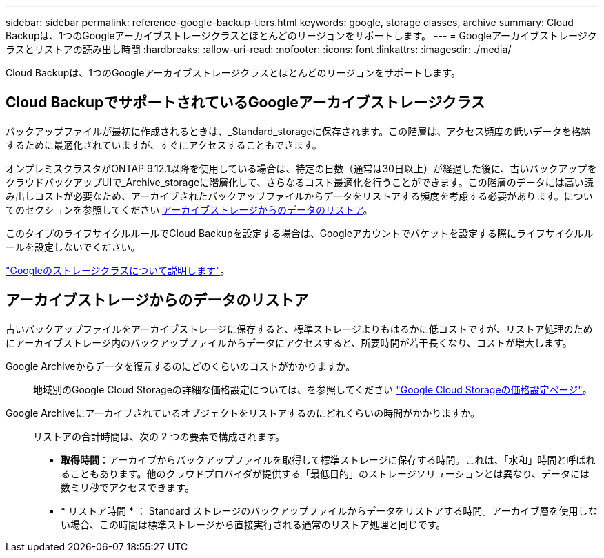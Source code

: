 ---
sidebar: sidebar 
permalink: reference-google-backup-tiers.html 
keywords: google, storage classes, archive 
summary: Cloud Backupは、1つのGoogleアーカイブストレージクラスとほとんどのリージョンをサポートします。 
---
= Googleアーカイブストレージクラスとリストアの読み出し時間
:hardbreaks:
:allow-uri-read: 
:nofooter: 
:icons: font
:linkattrs: 
:imagesdir: ./media/


[role="lead"]
Cloud Backupは、1つのGoogleアーカイブストレージクラスとほとんどのリージョンをサポートします。



== Cloud BackupでサポートされているGoogleアーカイブストレージクラス

バックアップファイルが最初に作成されるときは、_Standard_storageに保存されます。この階層は、アクセス頻度の低いデータを格納するために最適化されていますが、すぐにアクセスすることもできます。

オンプレミスクラスタがONTAP 9.12.1以降を使用している場合は、特定の日数（通常は30日以上）が経過した後に、古いバックアップをクラウドバックアップUIで_Archive_storageに階層化して、さらなるコスト最適化を行うことができます。この階層のデータには高い読み出しコストが必要なため、アーカイブされたバックアップファイルからデータをリストアする頻度を考慮する必要があります。についてのセクションを参照してください <<アーカイブストレージからのデータのリストア,アーカイブストレージからのデータのリストア>>。

このタイプのライフサイクルルールでCloud Backupを設定する場合は、Googleアカウントでバケットを設定する際にライフサイクルルールを設定しないでください。

https://cloud.google.com/storage/docs/storage-classes["Googleのストレージクラスについて説明します"^]。



== アーカイブストレージからのデータのリストア

古いバックアップファイルをアーカイブストレージに保存すると、標準ストレージよりもはるかに低コストですが、リストア処理のためにアーカイブストレージ内のバックアップファイルからデータにアクセスすると、所要時間が若干長くなり、コストが増大します。

Google Archiveからデータを復元するのにどのくらいのコストがかかりますか。:: 地域別のGoogle Cloud Storageの詳細な価格設定については、を参照してください https://cloud.google.com/storage/pricing["Google Cloud Storageの価格設定ページ"^]。
Google Archiveにアーカイブされているオブジェクトをリストアするのにどれくらいの時間がかかりますか。:: リストアの合計時間は、次の 2 つの要素で構成されます。
+
--
* *取得時間*：アーカイブからバックアップファイルを取得して標準ストレージに保存する時間。これは、「水和」時間と呼ばれることもあります。他のクラウドプロバイダが提供する「最低目的」のストレージソリューションとは異なり、データには数ミリ秒でアクセスできます。
* * リストア時間 * ： Standard ストレージのバックアップファイルからデータをリストアする時間。アーカイブ層を使用しない場合、この時間は標準ストレージから直接実行される通常のリストア処理と同じです。


--

